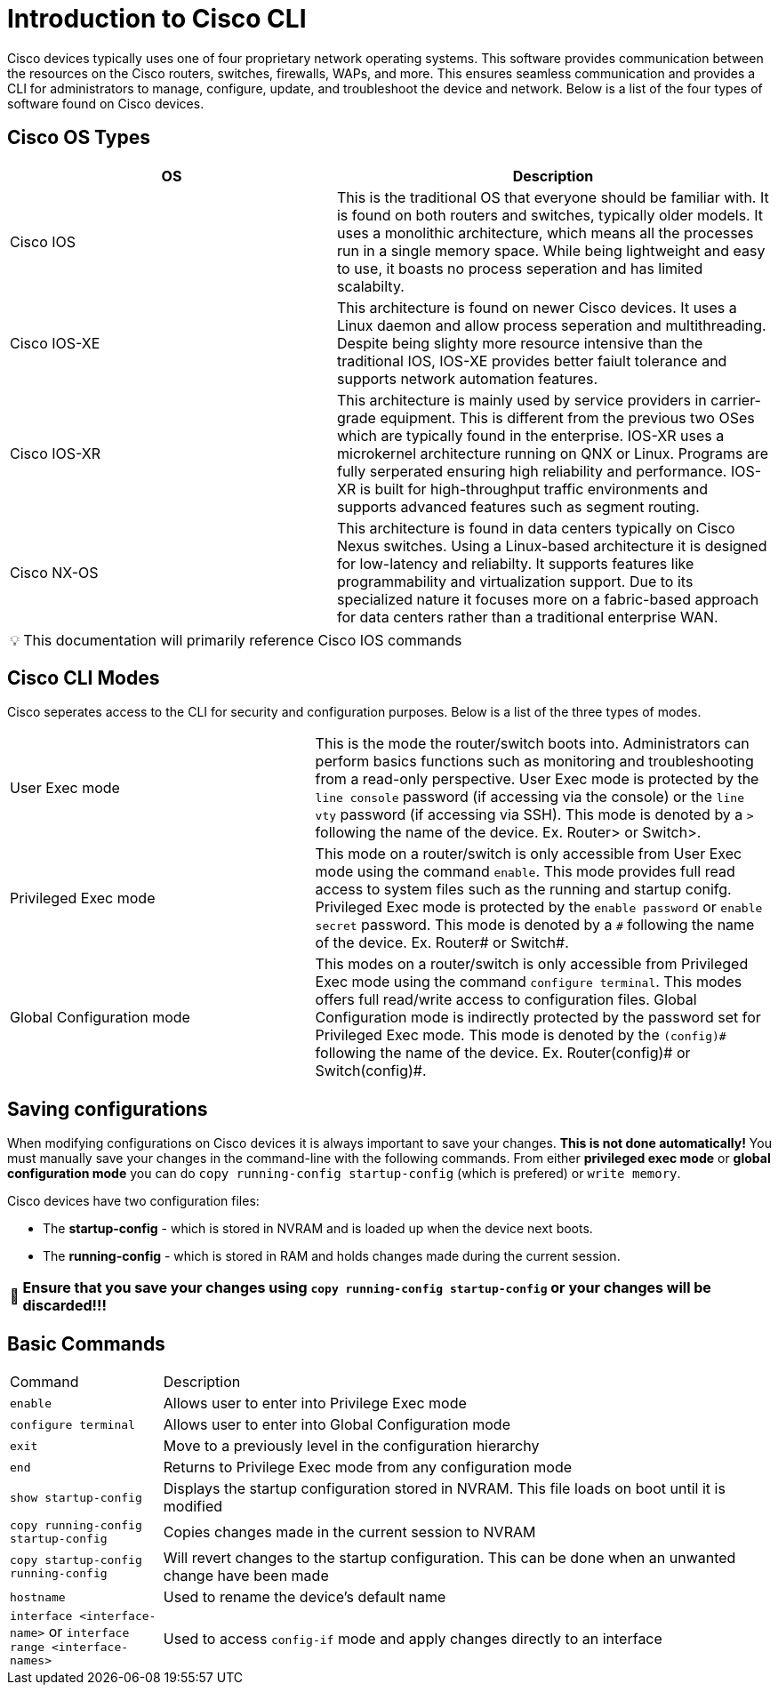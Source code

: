= Introduction to Cisco CLI

Cisco devices typically uses one of four proprietary network operating systems. This software provides communication between the
resources on the Cisco routers, switches, firewalls, WAPs, and more. This ensures seamless communication and provides a CLI for
administrators to manage, configure, update, and troubleshoot the device and network. Below is a list of the four types of software found on Cisco devices.

== Cisco OS Types
[cols="3, 4"]
|===
| OS | Description

| Cisco IOS
| This is the traditional OS that everyone should be familiar with. It is found on both routers and switches, typically older models.
  It uses a monolithic architecture, which means all the processes run in a single memory space. While being lightweight and easy to use,
  it boasts no process seperation and has limited scalabilty.

| Cisco IOS-XE
| This architecture is found on newer Cisco devices. It uses a Linux daemon and allow process seperation and multithreading. 
  Despite being slighty more resource intensive than the traditional IOS, IOS-XE provides better faiult tolerance and supports network automation features.

| Cisco IOS-XR
| This architecture is mainly used by service providers in carrier-grade equipment. This is different from the previous two OSes which are typically found in the enterprise.
  IOS-XR uses a microkernel architecture running on QNX or Linux. Programs are fully serperated ensuring high reliability and performance.
  IOS-XR is built for high-throughput traffic environments and supports advanced features such as segment routing.

| Cisco NX-OS
| This architecture is found in data centers typically on Cisco Nexus switches. Using a Linux-based architecture it is designed for low-latency and reliabilty.
  It supports features like programmability and virtualization support. Due to its specialized nature it focuses more on a fabric-based approach for data centers rather than a traditional enterprise WAN.

|===

:note-caption: pass:[&#128161;]
NOTE: This documentation will primarily reference Cisco IOS commands

== Cisco CLI Modes

Cisco seperates access to the CLI for security and configuration purposes. Below is a list of the three types of modes.

[cols="2, 3"]
|===

| User Exec mode
| This is the mode the router/switch boots into. Administrators can perform basics functions such as monitoring and troubleshooting from a read-only perspective.
  User Exec mode is protected by the `line console` password (if accessing via the console) or the `line vty` password (if accessing via SSH). 
  This mode is denoted by a `>` following the name of the device. Ex. Router> or Switch>.

| Privileged Exec mode
| This mode on a router/switch is only accessible from User Exec mode using the command `enable`. This mode provides full read access to system files such as the running and startup conifg.
  Privileged Exec mode is protected by the `enable password` or `enable secret` password. This mode is denoted by a `\#` following the name of the device. Ex. Router# or Switch#. 

| Global Configuration mode
| This modes on a router/switch is only accessible from Privileged Exec mode using the command `configure terminal`. This modes offers full read/write access to configuration files. 
  Global Configuration mode is indirectly protected by the password set for Privileged Exec mode. This mode is denoted by the `(config)\#` following the name of the device.
  Ex. Router(config)# or Switch(config)#. 

|===

== Saving configurations
When modifying configurations on Cisco devices it is always important to save your changes. *This is not done automatically!* You must manually save your changes in the command-line with
the following commands. From either *privileged exec mode* or *global configuration mode* you can do `copy running-config startup-config` (which is prefered) or `write memory`.


Cisco devices have two configuration files:

- The *startup-config* - which is stored in NVRAM and is loaded up when the device next boots.
- The *running-config* - which is stored in RAM and holds changes made during the current session.

:warning-caption: pass:[&#128680;]
WARNING: *Ensure that you save your changes using `copy running-config startup-config` or your changes will be discarded!!!*

== Basic Commands
[cols="1, 4"]
|===
| Command
| Description

| `enable`
| Allows user to enter into Privilege Exec mode

| `configure terminal`
| Allows user to enter into Global Configuration mode

| `exit`
| Move to a previously level in the configuration hierarchy

| `end`
| Returns to Privilege Exec mode from any configuration mode

| `show startup-config`
| Displays the startup configuration stored in NVRAM. This file loads on boot until it is modified

| `copy running-config startup-config`
| Copies changes made in the current session to NVRAM

| `copy startup-config running-config`
| Will revert changes to the startup configuration. This can be done when an unwanted change have been made

| `hostname`
| Used to rename the device's default name

| `interface <interface-name>` or `interface range <interface-names>`
| Used to access `config-if` mode and apply changes directly to an interface





